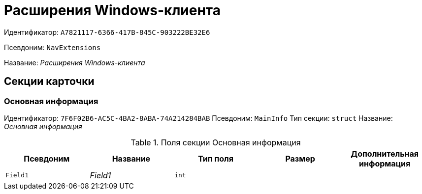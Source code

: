 = Расширения Windows-клиента

Идентификатор: `A7821117-6366-417B-845C-903222BE32E6`

Псевдоним: `NavExtensions`

Название: _Расширения Windows-клиента_

== Секции карточки

=== Основная информация

Идентификатор: `7F6F02B6-AC5C-4BA2-8ABA-74A214284BAB`
Псевдоним: `MainInfo`
Тип секции: `struct`
Название: _Основная информация_

.Поля секции Основная информация
|===
|Псевдоним |Название |Тип поля |Размер |Дополнительная информация 

a|`Field1`
a|_Field1_
a|`int`
a|
a|

|===

